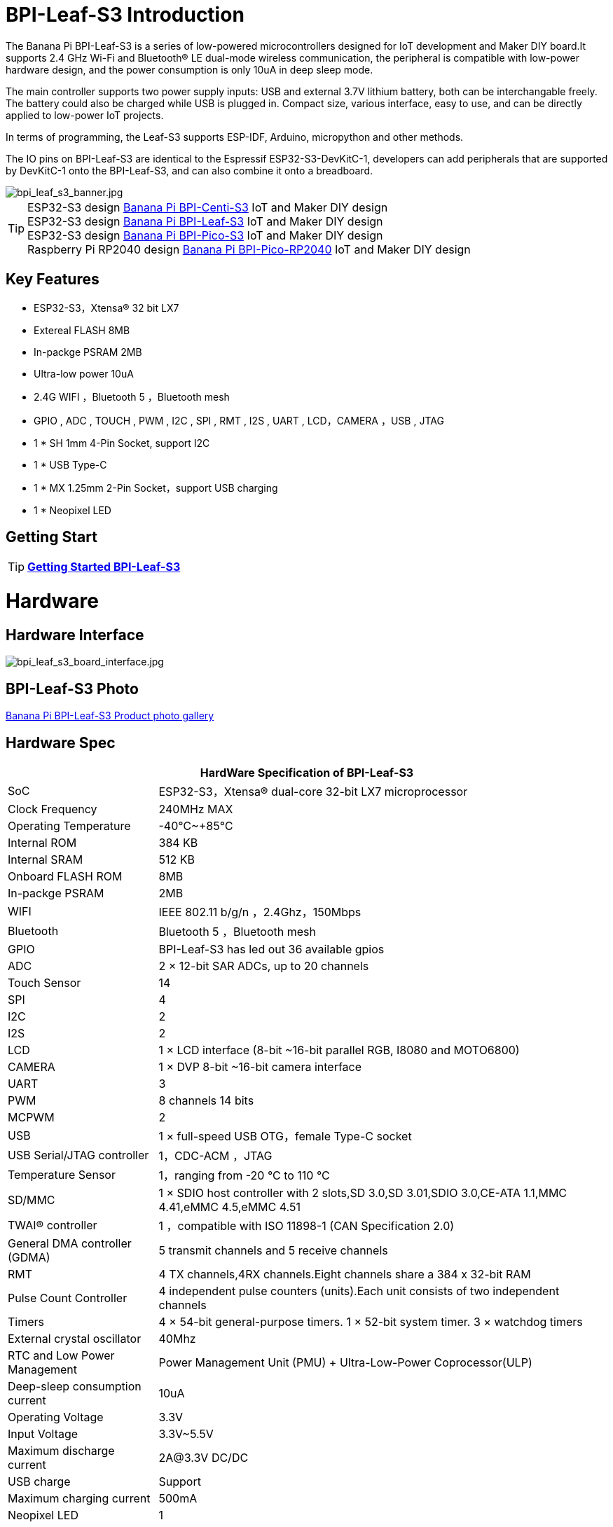 = BPI-Leaf-S3 Introduction

The Banana Pi BPI-Leaf-S3 is a series of low-powered microcontrollers designed for IoT development and Maker DIY board.It supports 2.4 GHz Wi-Fi and Bluetooth® LE dual-mode wireless communication, the peripheral is compatible with low-power hardware design, and the power consumption is only 10uA in deep sleep mode.

The main controller supports two power supply inputs: USB and external 3.7V lithium battery, both can be interchangable freely. The battery could also be charged while USB is plugged in. Compact size, various interface, easy to use, and can be directly applied to low-power IoT projects.

In terms of programming, the Leaf-S3 supports ESP-IDF, Arduino, micropython and other methods.

The IO pins on BPI-Leaf-S3 are identical to the Espressif ESP32-S3-DevKitC-1, developers can add peripherals that are supported by DevKitC-1 onto the BPI-Leaf-S3, and can also combine it onto a breadboard.

image::/picture/bpi_leaf_s3_banner.jpg[bpi_leaf_s3_banner.jpg]

TIP: ESP32-S3 design link:/en/BPI-Centi-S3/BananaPi_BPI-Centi-S3[Banana Pi BPI-Centi-S3] IoT and  Maker DIY design +
ESP32-S3 design link:/en/BPI-Leaf-S3/BananaPi_BPI-Leaf-S3[Banana Pi BPI-Leaf-S3] IoT and  Maker DIY design +
ESP32-S3 design link:/en/BPI-PicoW-S3/BananaPi_BPI-PicoW-S3[Banana Pi BPI-Pico-S3] IoT and  Maker DIY design +
Raspberry Pi RP2040 design link:/en/BPI-Pico-2040/BananaPi_BPI-Pico-2040[Banana Pi BPI-Pico-RP2040] IoT and  Maker DIY design 

== Key Features

* ESP32-S3，Xtensa® 32 bit LX7
* Extereal FLASH 8MB 
* In-packge PSRAM 2MB
* Ultra-low power 10uA
* 2.4G WIFI ，Bluetooth 5 ，Bluetooth mesh
* GPIO , ADC , TOUCH , PWM , I2C , SPI , RMT , I2S , UART , LCD，CAMERA ，USB , JTAG
* 1 * SH 1mm 4-Pin Socket, support I2C
* 1 * USB Type-C
* 1 * MX 1.25mm 2-Pin Socket，support USB charging
* 1 * Neopixel LED


== Getting Start

TIP: link:/en/BPI-Leaf-S3/GettingStarted_BPI-Leaf-S3[**Getting Started BPI-Leaf-S3**]

= Hardware
== Hardware Interface

image::/picture/bpi_leaf_s3_board_interface.jpg[bpi_leaf_s3_board_interface.jpg]


== BPI-Leaf-S3 Photo

link:/en/BPI-Leaf-S3/Photo_BPI-Leaf-S3[Banana Pi BPI-Leaf-S3 Product photo gallery]

== Hardware Spec

[options="header",cols="1,3"]
|=====
2+| **HardWare Specification of BPI-Leaf-S3**
| SoC                            | ESP32-S3，Xtensa® dual-core 32-bit LX7 microprocessor                                                
| Clock Frequency                | 240MHz MAX                                                                                          
| Operating Temperature          | -40℃~+85℃                                                                                           
| Internal ROM                   | 384 KB                                                                                              
| Internal SRAM                  | 512 KB                                                                                              
| Onboard FLASH ROM              | 8MB                                                                                                 
| In-packge PSRAM                | 2MB                                                                                                 
| WIFI                           | IEEE 802.11 b/g/n ，2.4Ghz，150Mbps                                                                   
| Bluetooth                      | Bluetooth 5 ，Bluetooth mesh                                                                         
| GPIO                           | BPI-Leaf-S3 has led out 36 available gpios                                                          
| ADC                            | 2 × 12-bit SAR ADCs, up to 20 channels                                                              
| Touch Sensor                   | 14                                                                                                  
| SPI                            | 4                                                                                                   
| I2C                            | 2                                                                                                   
| I2S                            | 2                                                                                                   
| LCD                            | 1 × LCD interface (8-bit ~16-bit parallel RGB, I8080 and MOTO6800)                                  
| CAMERA                         | 1 × DVP 8-bit ~16-bit camera interface                                                              
| UART                           | 3                                                                                                   
| PWM                            | 8 channels 14 bits                                                                                  
| MCPWM                          | 2                                                                                                   
| USB                            | 1 × full-speed USB OTG，female Type-C socket                                                         
| USB Serial/JTAG controller     | 1，CDC-ACM ，JTAG                                                                                     
| Temperature Sensor             | 1，ranging from -20 °C to 110 °C                                                                     
| SD/MMC                         | 1 × SDIO host controller with 2 slots,SD 3.0,SD 3.01,SDIO 3.0,CE-ATA 1.1,MMC 4.41,eMMC 4.5,eMMC 4.51
| TWAI® controller               | 1 ，compatible with ISO 11898-1 (CAN Specification 2.0)                                              
| General DMA controller (GDMA)  | 5 transmit channels and 5 receive channels                                                          
| RMT                            | 4 TX channels,4RX channels.Eight channels share a 384 x 32-bit RAM                                  
| Pulse Count Controller         | 4 independent pulse counters (units).Each unit consists of two independent channels                 
| Timers                         | 4 × 54-bit general-purpose timers. 1 × 52-bit system timer. 3 × watchdog timers                     
| External crystal oscillator    | 40Mhz                                                                                               
| RTC and Low Power Management   | Power Management Unit (PMU) + Ultra-Low-Power Coprocessor(ULP)                                    
| Deep-sleep consumption current | 10uA                                                                                               
| Operating Voltage              | 3.3V                                                                                                
| Input Voltage                  | 3.3V~5.5V                                                                                           
| Maximum discharge current      | 2A@3.3V DC/DC                                                                                       
| USB charge                     | Support                                                                                             
| Maximum charging current       | 500mA                                                                                               
| Neopixel LED                   | 1
|=====

== Hardware Size
image::/picture/bpi_leaf_s3_board_board_dimension.jpg[bpi_leaf_s3_board_board_dimension.jpg] 

[options="header"]
|===========================================================
2+| **BPI-Leaf-S3 Dimensions**
| Pin spacing           | 2.54mm                            
| Mounting hole spacing | 23mm/ 62.25mm                     
| Mounting hole size    | bore 2mm/outside 3mm              
| Motherboard size      | 26 × 65.25(mm)/1.02 x 2.57(inches)
| board thickness       | 1.2mm                             
|===========================================================

The pin spacing is breadboard compatible for easy application debugging.

== GPIO Pin Define

[options="header",cols="1,1,1",width=50%]
|=====
3+| **Pin Define of BPI-Leaf-S3**
| Peripheral Interface        | Signal                                                             | Pin                  
.2+| ADC        | ADC1_CH0~9   | GPIO 1~10            
                | ADC2_CH0~9   | GPIO 11~20           
| Touch sensor                | TOUCH1~14                                                          | GPIO 1~14            
.4+| JTAG                        | MTCK                                                               | GPIO 39              
                             | MTDO                                                               | GPIO 40              
                             | MTDI                                                               | GPIO 41              
                             | MTMS                                                               | GPIO 42              
.14+| UART                        2+| The pins are assigned by default, and can be redefined to any GPIO                       
                             | U0RXD_in                                                           | GPIO 44              
                             | U0CTS_in                                                           | GPIO 16              
                             | U0DSR_in                                                           | any GPIO             
                             | U0TXD_out                                                          | GPIO43               
                             | U0RTS_out                                                          | GPIO 15              
                             | U0DTR_out                                                          | any GPIO             
                             | U1RXD_in                                                           | GPIO 18              
                             | U1CTS_in                                                           | GPIO 20              
                             | U1DSR_in                                                           | any GPIO             
                             | U1TXD_out                                                          | GPIO 17              
                             | U1RTS_out                                                          | GPIO 19              
                             | U1DTR_out                                                          | any GPIO             
                             | U2                                                                 | any GPIO             
| I2C                         2+| any GPIO                                                             
| PWM                         2+| any GPIO                                                                                 
| I2S                         2+| any GPIO                                                                                 
| LCD                         2+| any GPIO                                                                                 
| CAMERA                      2+| any GPIO                                                                                 
| RMT                         2+| any GPIO                                                                                 
| SPI0/1                      2+| Used for FLASH and PSRAM                                                                 
| SPI2/3                      2+| any GPIO                                                                                 
| Pulse counter               2+| any GPIO                                                                                 
.8+| USB OTG                     | D-                                                                 | GPIO 19（on-chip PHY） 
                             | D+                                                                 | GPIO 20（on-chip PHY） 
                             | VP                                                                 | GPIO 42（external PHY）
                             | VM                                                                 | GPIO 41（external PHY）
                             | RCV                                                                | GPIO21（external PHY） 
                             | OEN                                                                | GPIO 40（external PHY）
                             | VPO                                                                | GPIO 39（external PHY）
                             | VMO                                                                | GPIO38（external PHY） 
.7+| USB Serial/JTAG             | D-                                                                 | GPIO 19（on-chip PHY） 
                             | D+                                                                 | GPIO 20（on-chip PHY） 
                             | VP                                                                 | GPIO 42（external PHY）
                             | VM                                                                 | GPIO 41（external PHY）
                             | OEN                                                                | GPIO 40（external PHY）
                             | VPO                                                                | GPIO 39（external PHY）
                             | VMO                                                                | GPIO38（external PHY） 
| SD/MMC                      2+| any GPIO                                                                                 
| MCPWM                       2+| any GPIO                                                                                 
| TWAI                        2+| any GPIO                                                                                 
| Neopixel LED                2+| GPIO 48                                                                   
|=====


= Development

== Source Code
TIP: link:https://github.com/espressif/esp-idf/[esp-idf]

TIP: link:https://github.com/micropython/micropython/[micropython]

== Resources

TIP:  https://github.com/BPI-STEAM/BPI-PicoW-Doc/blob/main/sch/BPI-PicoW-V0.4.pdf[BPI-PicoW-S3 schematic]

TIP:  https://www.espressif.com/sites/default/files/documentation/esp32-s3_datasheet_en.pdf[ESP32-S3 Datasheet]

TIP:  https://www.espressif.com/sites/default/files/documentation/esp32-s3_technical_reference_manual_en.pdf[ESP32-S3 Technical Reference Manual]

= Firmware

NOTE: https://micropython.org/download/ESP32_GENERIC_S3/[micropython esp32s3 download page]

= FAQ


= Easy to buy

WARNING: BIPAI Aliexpress shop: https://www.aliexpress.com/item/1005004701866550.html?

WARNING: SINOVOIP Aliexpress shop : https://www.aliexpress.com/item/1005004428945296.html?spm=5261.ProductManageOnline.0.0.48af4edfYbyEoI

WARNING: Taobao shop : https://item.taobao.com/item.htm?spm=a2126o.success.0.0.29034831FGnLQW&id=677287234553

WARNING: OEM&OEM customized service ： sales@banana-pi.com
